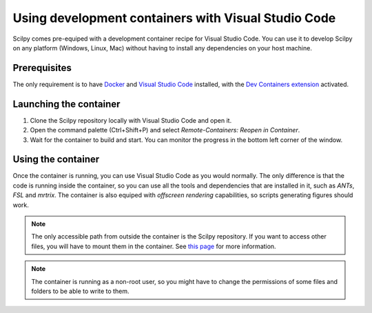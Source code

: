 Using development containers with Visual Studio Code
====================================================

Scilpy comes pre-equiped with a development container recipe for Visual Studio Code. You can use it to develop Scilpy on any platform (Windows, Linux, Mac) without having to install any dependencies on your host machine. 


Prerequisites
-------------

The only requirement is to have `Docker <https://docs.docker.com/get-docker>`__ and `Visual Studio Code <https://code.visualstudio.com/download>`__ installed, with the `Dev Containers extension <https://marketplace.visualstudio.com/items?itemName=ms-vscode-remote.remote-containers>`__ activated.


Launching the container
-----------------------

1. Clone the Scilpy repository locally with Visual Studio Code and open it.

2. Open the command palette (Ctrl+Shift+P) and select `Remote-Containers: Reopen in Container`.

3. Wait for the container to build and start. You can monitor the progress in the bottom left corner of the window.


Using the container
-------------------

Once the container is running, you can use Visual Studio Code as you would normally. The only difference is that the code is running inside the container, so you can use all the tools and dependencies that are installed in it, such as *ANTs*, *FSL* and *mrtrix*. The container is also equiped with *offscreen rendering* capabilities, so scripts generating figures should work.

.. note::
    The only accessible path from outside the container is the Scilpy repository. If you want to access other files, you will have to mount them in the container. See `this page <https://code.visualstudio.com/remote/advancedcontainers/add-local-file-mount>`__ for more information.

.. note::
    The container is running as a non-root user, so you might have to change the permissions of some files and folders to be able to write to them.
